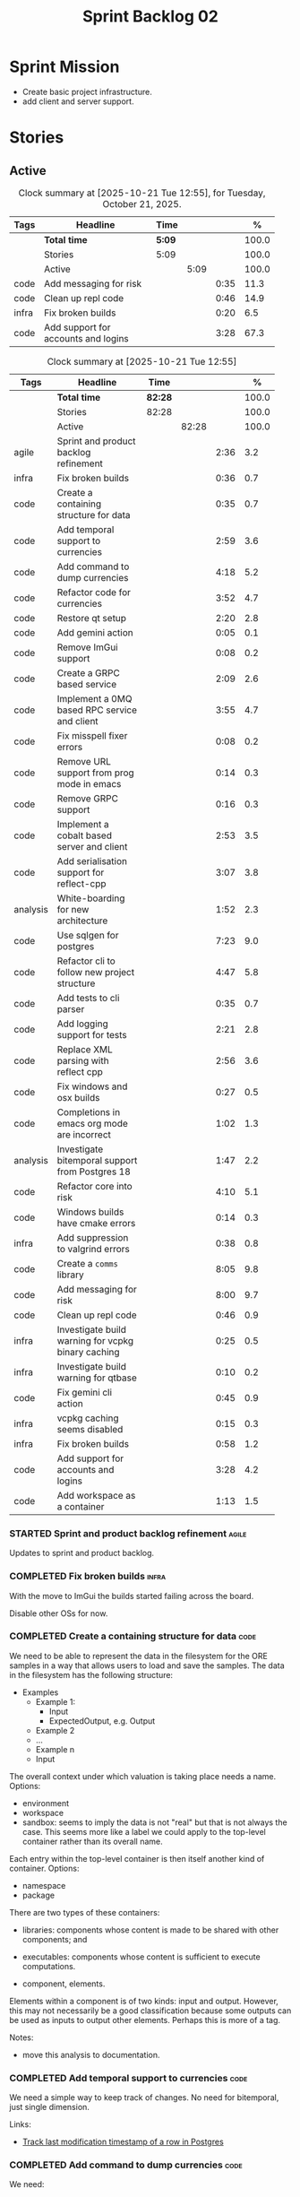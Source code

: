 :PROPERTIES:
:ID: 0DFDAF4D-E299-98E4-25C3-5BB6500E5BA8
:END:
#+title: Sprint Backlog 02
#+options: <:nil c:nil ^:nil d:nil date:nil author:nil toc:nil html-postamble:nil
#+todo: STARTED | COMPLETED CANCELLED POSTPONED BLOCKED
#+tags: { code(c) infra(i) analysis(n) agile(a) }
#+startup: inlineimages

* Sprint Mission

- Create basic project infrastructure.
- add client and server support.

* Stories

** Active

#+begin: clocktable :maxlevel 3 :scope subtree :tags t :indent nil :emphasize nil :scope file :narrow 75 :formula % :block today
#+TBLNAME: today_summary
#+CAPTION: Clock summary at [2025-10-21 Tue 12:55], for Tuesday, October 21, 2025.
|       | <75>                                |        |      |      |       |
| Tags  | Headline                            | Time   |      |      |     % |
|-------+-------------------------------------+--------+------+------+-------|
|       | *Total time*                        | *5:09* |      |      | 100.0 |
|-------+-------------------------------------+--------+------+------+-------|
|       | Stories                             | 5:09   |      |      | 100.0 |
|       | Active                              |        | 5:09 |      | 100.0 |
| code  | Add messaging for risk              |        |      | 0:35 |  11.3 |
| code  | Clean up repl code                  |        |      | 0:46 |  14.9 |
| infra | Fix broken builds                   |        |      | 0:20 |   6.5 |
| code  | Add support for accounts and logins |        |      | 3:28 |  67.3 |
#+end:

#+begin: clocktable :maxlevel 3 :scope subtree :tags t :indent nil :emphasize nil :scope file :narrow 75 :formula %
#+TBLNAME: sprint_summary
#+CAPTION: Clock summary at [2025-10-21 Tue 12:55]
|          | <75>                                               |         |       |      |       |
| Tags     | Headline                                           | Time    |       |      |     % |
|----------+----------------------------------------------------+---------+-------+------+-------|
|          | *Total time*                                       | *82:28* |       |      | 100.0 |
|----------+----------------------------------------------------+---------+-------+------+-------|
|          | Stories                                            | 82:28   |       |      | 100.0 |
|          | Active                                             |         | 82:28 |      | 100.0 |
| agile    | Sprint and product backlog refinement              |         |       | 2:36 |   3.2 |
| infra    | Fix broken builds                                  |         |       | 0:36 |   0.7 |
| code     | Create a containing structure for data             |         |       | 0:35 |   0.7 |
| code     | Add temporal support to currencies                 |         |       | 2:59 |   3.6 |
| code     | Add command to dump currencies                     |         |       | 4:18 |   5.2 |
| code     | Refactor code for currencies                       |         |       | 3:52 |   4.7 |
| code     | Restore qt setup                                   |         |       | 2:20 |   2.8 |
| code     | Add gemini action                                  |         |       | 0:05 |   0.1 |
| code     | Remove ImGui support                               |         |       | 0:08 |   0.2 |
| code     | Create a GRPC based service                        |         |       | 2:09 |   2.6 |
| code     | Implement a 0MQ based RPC service and client       |         |       | 3:55 |   4.7 |
| code     | Fix misspell fixer errors                          |         |       | 0:08 |   0.2 |
| code     | Remove URL support from prog mode in emacs         |         |       | 0:14 |   0.3 |
| code     | Remove GRPC support                                |         |       | 0:16 |   0.3 |
| code     | Implement a cobalt based server and client         |         |       | 2:53 |   3.5 |
| code     | Add serialisation support for reflect-cpp          |         |       | 3:07 |   3.8 |
| analysis | White-boarding for new architecture                |         |       | 1:52 |   2.3 |
| code     | Use sqlgen for postgres                            |         |       | 7:23 |   9.0 |
| code     | Refactor cli to follow new project structure       |         |       | 4:47 |   5.8 |
| code     | Add tests to cli parser                            |         |       | 0:35 |   0.7 |
| code     | Add logging support for tests                      |         |       | 2:21 |   2.8 |
| code     | Replace XML parsing with reflect cpp               |         |       | 2:56 |   3.6 |
| code     | Fix windows and osx builds                         |         |       | 0:27 |   0.5 |
| code     | Completions in emacs org mode are incorrect        |         |       | 1:02 |   1.3 |
| analysis | Investigate bitemporal support from Postgres 18    |         |       | 1:47 |   2.2 |
| code     | Refactor core into risk                            |         |       | 4:10 |   5.1 |
| code     | Windows builds have cmake errors                   |         |       | 0:14 |   0.3 |
| infra    | Add suppression to valgrind errors                 |         |       | 0:38 |   0.8 |
| code     | Create a =comms= library                           |         |       | 8:05 |   9.8 |
| code     | Add messaging for risk                             |         |       | 8:00 |   9.7 |
| code     | Clean up repl code                                 |         |       | 0:46 |   0.9 |
| infra    | Investigate build warning for vcpkg binary caching |         |       | 0:25 |   0.5 |
| infra    | Investigate build warning for qtbase               |         |       | 0:10 |   0.2 |
| code     | Fix gemini cli action                              |         |       | 0:45 |   0.9 |
| infra    | vcpkg caching seems disabled                       |         |       | 0:15 |   0.3 |
| infra    | Fix broken builds                                  |         |       | 0:58 |   1.2 |
| code     | Add support for accounts and logins                |         |       | 3:28 |   4.2 |
| code     | Add workspace as a container                       |         |       | 1:13 |   1.5 |
#+end:

*** STARTED Sprint and product backlog refinement                     :agile:
    :LOGBOOK:
    CLOCK: [2025-10-14 Tue 15:31]--[2025-10-14 Tue 15:44] =>  0:13
    CLOCK: [2025-09-29 Mon 01:07]--[2025-09-29 Mon 01:12] =>  0:05
    CLOCK: [2025-09-29 Mon 00:50]--[2025-09-29 Mon 00:53] =>  0:03
    CLOCK: [2025-09-21 Sun 10:06]--[2025-09-21 Sun 10:34] =>  0:28
    CLOCK: [2025-09-21 Sun 10:01]--[2025-09-21 Sun 10:05] =>  0:04
    CLOCK: [2025-09-20 Sat 08:23]--[2025-09-20 Sat 08:44] =>  0:21
    CLOCK: [2024-07-28 Sun 22:40]--[2024-07-28 Sun 23:09] =>  0:29
    CLOCK: [2025-02-02 Sun 12:00]--[2025-02-02 Sun 12:53] =>  0:53
    :END:

Updates to sprint and product backlog.

#+begin_src emacs-lisp :exports none
;; agenda
(org-agenda-file-to-front)
#+end_src

#+name: stories-chart
#+begin_src R :var sprint_summary=sprint_summary :results file graphics :exports results :file sprint_backlog_02_stories.png :width 1200 :height 650
library(conflicted)
library(grid)
library(tidyverse)
library(tibble)

# Remove unnecessary rows.
clean_sprint_summary <- tail(sprint_summary, -4)
names <- unlist(clean_sprint_summary[2])
values <- as.numeric(unlist(clean_sprint_summary[6]))

# Create a data frame.
df <- data.frame(
  cost = values,
  stories = factor(names, levels = names[order(values, decreasing = FALSE)]),
  y = seq(length(names)) * 0.9
)

# Setup the colors
blue <- "#076fa2"

p <- ggplot(df) +
  aes(x = cost, y = stories) +
  geom_col(fill = blue, width = 0.6) +
  ggtitle("Sprint 1: Resourcing per Story") +
  xlab("Resourcing (%)") + ylab("Stories") +
  theme(text = element_text(size = 15))

print(p)
#+end_src

#+RESULTS: stories-chart
[[file:sprint_backlog_02_stories.png]]

#+name: tags-chart
#+begin_src R :var sprint_summary=sprint_summary :results file graphics :exports results :file sprint_backlog_02_tags.png :width 600 :height 400
library(conflicted)
library(grid)
library(tidyverse)
library(tibble)

# Remove unnecessary rows.
clean_sprint_summary <- tail(sprint_summary, -4)
names <- unlist(clean_sprint_summary[1])
values <- as.numeric(unlist(clean_sprint_summary[6]))

# Create a data frame.
df <- data.frame(
  cost = values,
  tags = names,
  y = seq(length(names)) * 0.9
)
# factor(names, levels = names[order(values, decreasing = FALSE)])

df2 <- setNames(aggregate(df$cost, by = list(df$tags), FUN = sum),  c("cost", "tags"))
# Setup the colors
blue <- "#076fa2"

p <- ggplot(df2) +
  aes(x = cost, y = tags) +
  geom_col(fill = blue, width = 0.6) +
  ggtitle("Sprint 1: Resourcing per Tag") +
  xlab("Resourcing (%)") + ylab("Story types") +
  theme(text = element_text(size = 15))

print(p)
#+end_src

#+RESULTS: tags-chart
[[file:sprint_backlog_02_tags.png]]

*** COMPLETED Fix broken builds                                       :infra:
    :LOGBOOK:
    CLOCK: [2025-02-02 Sun 12:54]--[2025-02-02 Sun 13:30] =>  0:36
   :END:

With the move to ImGui the builds started failing across the board.

Disable other OSs for now.

*** COMPLETED Create a containing structure for data                   :code:
    :LOGBOOK:
    CLOCK: [2025-02-03 Mon 22:07]--[2025-02-03 Mon 22:42] =>  0:35
    :END:

We need to be able to represent the data in the filesystem for the ORE samples
in a way that allows users to load and save the samples. The data in the
filesystem has the following structure:

- Examples
  - Example 1:
    - Input
    - ExpectedOutput, e.g. Output
  - Example 2
  - ...
  - Example n
  - Input

The overall context under which valuation is taking place needs a name. Options:

- environment
- workspace
- sandbox: seems to imply the data is not "real" but that is not always the
  case. This seems more like a label we could apply to the top-level container
  rather than its overall name.

Each entry within the top-level container is then itself another kind of
container. Options:

- namespace
- package

There are two types of these containers:

- libraries: components whose content is made to be shared with other
  components; and
- executables: components whose content is sufficient to execute computations.

- component, elements.

Elements within a component is of two kinds: input and output. However, this may
not necessarily be a good classification because some outputs can be used as
inputs to output other elements. Perhaps this is more of a tag.

Notes:

- move this analysis to documentation.

*** COMPLETED Add temporal support to currencies                       :code:
    :LOGBOOK:
    CLOCK: [2025-02-09 Sun 22:35]--[2025-02-09 Sun 23:18] =>  0:43
    CLOCK: [2025-02-08 Sat 20:51]--[2025-02-08 Sat 23:07] =>  2:16
    :END:

We need a simple way to keep track of changes. No need for bitemporal, just
single dimension.

Links:

- [[https://stackoverflow.com/questions/52426656/track-last-modification-timestamp-of-a-row-in-postgres][Track last modification timestamp of a row in Postgres]]

*** COMPLETED Add command to dump currencies                           :code:
    :LOGBOOK:
    CLOCK: [2025-02-12 Wed 23:46]--[2025-02-13 Thu 00:34] =>  0:48
    CLOCK: [2025-02-11 Tue 23:01]--[2025-02-11 Tue 23:42] =>  0:41
    CLOCK: [2025-02-11 Tue 22:13]--[2025-02-11 Tue 23:00] =>  0:47
    CLOCK: [2025-02-10 Mon 23:16]--[2025-02-10 Mon 23:58] =>  0:42
    CLOCK: [2025-02-10 Mon 22:35]--[2025-02-10 Mon 23:15] =>  0:40
    CLOCK: [2025-02-09 Sun 23:19]--[2025-02-09 Sun 23:59] =>  0:40
    :END:

We need:

- latest
- as of
- all for a given iso code.

Notes:

- add timestamp fields to domain objects.

*** CANCELLED Refactor code for currencies                             :code:
    :LOGBOOK:
    CLOCK: [2025-02-11 Tue 21:41]--[2025-02-11 Tue 22:06] =>  0:25
    CLOCK: [2025-02-11 Tue 20:55]--[2025-02-11 Tue 21:15] =>  0:20
    CLOCK: [2025-02-08 Sat 18:58]--[2025-02-08 Sat 19:37] =>  0:39
    CLOCK: [2025-02-08 Sat 16:30]--[2025-02-08 Sat 18:58] =>  2:28
    :END:

Links:

- [[https://technotes.blog/2023/01/24/getting-started-with-imgui-a-beginners-tutorial/][Getting Started with ImGui: A Beginner’s Tutorial]]
- [[https://stackoverflow.com/questions/38457309/how-to-use-libpqxx-to-receive-notifications-from-the-postgresql-database][How to use libpqxx to receive notifications from the PostgreSQL database?]]
- [[https://github.com/ocornut/imgui/issues/4478][Text color of disabled menu item is incorrect]]

*** COMPLETED Restore qt setup                                         :code:
    :LOGBOOK:
    CLOCK: [2025-08-07 Thu 18:02]--[2025-08-07 Thu 20:22] =>  2:20
    :END:

We will forge ahead with a QT UI, given the issues we had with imGui cross
platform. We can worry about it later.

*** COMPLETED Add gemini action                                        :code:
    :LOGBOOK:
    CLOCK: [2025-08-07 Thu 20:26]--[2025-08-07 Thu 20:31] =>  0:05
    :END:

#+begin_quote
To get started, download Gemini CLI 0.1.18 or later and run `/setup-github`.
#+end_quote

Links:

- [[https://github.com/google-github-actions/run-gemini-cli][GH run-gemini-cli]]
- [[https://blog.google/technology/developers/introducing-gemini-cli-github-actions][Meet your new AI coding teammate: Gemini CLI GitHub Actions]]

*** COMPLETED Remove ImGui support                                     :code:
    :LOGBOOK:
    CLOCK: [2025-08-10 Sun 13:41]--[2025-08-10 Sun 13:49] =>  0:08
    :END:

We never got it to compile under windows and osx.

*** CANCELLED Create a GRPC based service                              :code:
    :LOGBOOK:
    CLOCK: [2025-08-15 Fri 20:51]--[2025-08-15 Fri 21:04] =>  0:13
    CLOCK: [2025-08-10 Sun 14:10]--[2025-08-10 Sun 15:30] =>  1:20
    CLOCK: [2025-08-10 Sun 13:50]--[2025-08-10 Sun 14:09] =>  0:19
    CLOCK: [2025-08-10 Sun 13:20]--[2025-08-10 Sun 13:37] =>  0:17
    :END:

- *Reason:* GRPC is quite convoluted and generates weird code. Try first to
  build a simple RPC using ZeroMQ and see how hard it is.

Needs to be able to login, and retrieve currencies.

*** CANCELLED Implement a 0MQ based RPC service and client             :code:
    :LOGBOOK:
    CLOCK: [2025-09-18 Thu 13:57]--[2025-09-18 Thu 17:26] =>  3:29
    CLOCK: [2025-09-18 Thu 12:59]--[2025-09-18 Thu 13:25] =>  0:26
    :END:

*Rationale*: Actually we should experiment with raw asio first before adding
more complexity.

*** COMPLETED Fix misspell fixer errors                                :code:
    :LOGBOOK:
    CLOCK: [2025-09-20 Sat 14:50]--[2025-09-20 Sat 14:58] =>  0:08
    :END:

Error:

#+begin_src
misspell-fixer: -r Enable real run. Overwrite original files!
misspell-fixer: -s Enable showing of diffs.
misspell-fixer: -v Enable verbose mode.
misspell-fixer: -n Disable backups.
misspell-fixer: Target directories: .
misspell-fixer: Your grep version is +zstd which is at least the optimal: 2.28.
misspell-fixer: Iteration 0: prefiltering.
misspell-fixer: Results of prefiltering: (filename:line:pattern)
./doc/agile/v0/sprint_backlog_02.org:382:constraints
misspell-fixer: Iteration 0: processing.
misspell-fixer: actual file: ./doc/agile/v0/sprint_backlog_02.org
misspell-fixer: temp file: ./doc/agile/v0/sprint_backlog_02.org.64
misspell-fixer: misspellings are fixed!
misspell-fixer: Iteration 0: done.
misspell-fixer: Iteration 1: prefiltering.
misspell-fixer: Results of prefiltering: (filename:line:pattern)
misspell-fixer: Iteration 1: nothing to replace.
misspell-fixer: Iteration 1: done.
=================================

Error: Unable to process file command 'output' successfully.
Error: Invalid format '+++ ./doc/agile/v0/sprint_backlog_02.org.64	2025-09-20 10:57:51.112708427 +0000'
#+end_src

The problem may be related to the error in the URL.


***

*** COMPLETED Remove URL support from prog mode in emacs               :code:
    :LOGBOOK:
    CLOCK: [2025-09-20 Sat 15:26]--[2025-09-20 Sat 15:40] =>  0:14
    :END:

*** COMPLETED Remove GRPC support                                      :code:
    :LOGBOOK:
    CLOCK: [2025-09-20 Sat 11:51]--[2025-09-20 Sat 12:07] =>  0:16
    :END:

- remove code using GRPC, leave only server and client skeletons.

*** COMPLETED Implement a cobalt based server and client               :code:
    :LOGBOOK:
    CLOCK: [2025-09-21 Sun 00:41]--[2025-09-21 Sun 01:16] =>  0:35
    CLOCK: [2025-09-20 Sat 21:02]--[2025-09-20 Sat 21:38] =>  0:36
    CLOCK: [2025-09-20 Sat 17:44]--[2025-09-20 Sat 18:20] =>  0:36
    CLOCK: [2025-09-20 Sat 17:16]--[2025-09-20 Sat 17:43] =>  0:27
    CLOCK: [2025-09-20 Sat 16:36]--[2025-09-20 Sat 17:15] =>  0:39
    :END:

Using the examples, create a really simple server and client. Must use SSL.

Links:

- [[https://www.boost.org/doc/libs/latest/libs/cobalt/doc/html/index.html][cobalt docs]]
- [[https://github.com/boostorg/cobalt][GH cobalt]]

*** COMPLETED Add serialisation support for reflect-cpp                :code:
    :LOGBOOK:
    CLOCK: [2025-09-24 Wed 10:02]--[2025-09-24 Wed 12:37] =>  2:35
    CLOCK: [2025-09-23 Tue 11:10]--[2025-09-23 Tue 11:33] =>  0:23
    CLOCK: [2025-09-23 Tue 11:01]--[2025-09-23 Tue 11:10] =>  0:09
    :END:

Links:

- [[https://github.com/getml/reflect-cpp/][GH reflect-cpp]]

*** COMPLETED White-boarding for new architecture                  :analysis:
    :LOGBOOK:
    CLOCK: [2025-09-25 Thu 12:55]--[2025-09-25 Thu 13:03] =>  0:08
    CLOCK: [2025-09-25 Thu 11:01]--[2025-09-25 Thu 12:45] =>  1:44
    :END:

Spend some time with AI to figure out an initial architecture for the system.
Does not have to be perfect but must follow the data oriented principles we are
trying to exercise.

Notes:

- each subsystem should have all related functionality:
  - risk: domain types for ORE, ORE adapters, DB support, messages, managers
    with rings, table dispatchers.
  - comms: basic asio and cobalt infrastructure. Frame, message sizes and its
    handling, socket handling, generic subsystem dispatcher. Frame needs to have
    a subsystem ID and a message ID. Basic asio server and client.
- client library contains a wrapper around client functionality, by subsystem.
  Each should have their own "client".
- server project contains the runnable service, at the start supporting all
  subsystems. In the future we can split these into multiple servers.
- console (cli) calls client library to exercise it.
- Consider naming server and client after the protocol (nexus).
- HTTP is implemented as a separate server.

*** COMPLETED Use sqlgen for postgres                                  :code:
    :LOGBOOK:
    CLOCK: [2025-09-26 Fri 15:54]--[2025-09-26 Fri 17:02] =>  1:08
    CLOCK: [2025-09-26 Fri 12:17]--[2025-09-26 Fri 13:19] =>  1:02
    CLOCK: [2025-09-26 Fri 11:18]--[2025-09-26 Fri 12:17] =>  0:59
    CLOCK: [2025-09-26 Fri 09:38]--[2025-09-26 Fri 11:02] =>  1:24
    CLOCK: [2025-09-25 Thu 23:01]--[2025-09-25 Thu 23:56] =>  0:55
    CLOCK: [2025-09-25 Thu 16:01]--[2025-09-25 Thu 17:03] =>  1:02
    CLOCK: [2025-09-24 Wed 13:00]--[2025-09-24 Wed 13:53] =>  0:53
    :END:

Notes:

- it would be nice to be able to support SQLite as well. However, there is no
  common connection class, so we need to use templates.

Links:

- [[https://github.com/getml/sqlgen/][GH sqlgen]]
- [[https://github.com/getml/sqlgen/issues/52][#52: Support for temporal data]]

*** CANCELLED Add console method to drop schema for a table or all tables :code:

*Rationale*: We need to create the schema manually anyways.

We may need to update the SQL from sqlgen. This will make life easier.

*** COMPLETED Refactor cli to follow new project structure             :code:
    :LOGBOOK:
    CLOCK: [2025-09-27 Sat 09:39]--[2025-09-27 Sat 10:32] =>  0:53
    CLOCK: [2025-09-27 Sat 09:00]--[2025-09-27 Sat 09:29] =>  0:29
    CLOCK: [2025-09-26 Fri 22:45]--[2025-09-27 Sat 00:11] =>  1:26
    CLOCK: [2025-09-26 Fri 21:48]--[2025-09-26 Fri 22:13] =>  0:25
    CLOCK: [2025-09-26 Fri 20:21]--[2025-09-26 Fri 21:42] =>  1:21
    CLOCK: [2025-09-26 Fri 19:12]--[2025-09-26 Fri 19:25] =>  0:13
    :END:

As defined in analysis story, refactor CLI with new approach.

*** COMPLETED Add tests to cli parser                                  :code:
    :LOGBOOK:
    CLOCK: [2025-09-27 Sat 20:50]--[2025-09-27 Sat 21:02] =>  0:12
    CLOCK: [2025-09-27 Sat 14:01]--[2025-09-27 Sat 14:24] =>  0:23
    :END:

*** COMPLETED Add logging support for tests                            :code:
    :LOGBOOK:
    CLOCK: [2025-09-28 Sun 09:51]--[2025-09-28 Sun 12:12] =>  2:21
    :END:

At present we are not able to see logs for tests.

*** COMPLETED Rename =core= to =risk=                                  :code:

We need to distinguish between the types in =comms= etc and the core types for
domain modeling. We need a good name for this.

*** COMPLETED Replace XML parsing with reflect cpp                     :code:
    :LOGBOOK:
    CLOCK: [2025-09-28 Sun 23:03]--[2025-09-29 Mon 00:49] =>  1:46
    CLOCK: [2025-09-28 Sun 21:16]--[2025-09-28 Sun 22:26] =>  1:10
    :END:

We need to see if we can parse ORE XML using reflect cpp instead of hand crafted
code.

Links:

- [[https://rfl.getml.com/variants_and_tagged_unions/][std::variant, rfl::Variant and rfl::TaggedUnion]]

*** COMPLETED Fix windows and osx builds                               :code:
    :LOGBOOK:
    CLOCK: [2025-09-20 Sat 14:58]--[2025-09-20 Sat 15:25] =>  0:27
    :END:

Issue was related to YAML spaces. GitHub copilot:

#+begin_quote
Analysis:

- The push trigger covers pushes to main and any tags.
- The problem is that pull_request is indented under push, making it a property
  of push (which is not valid YAML for GitHub Actions).
- In GitHub Actions, push and pull_request must be sibling keys under on:.
- Result: Your pull request builds are not being triggered on Windows, because
  the pull_request trigger is incorrectly nested.
#+end_quote

*** COMPLETED Completions in emacs org mode are incorrect              :code:
    :LOGBOOK:
    CLOCK: [2025-09-21 Sun 11:28]--[2025-09-21 Sun 11:44] =>  0:16
    CLOCK: [2025-09-21 Sun 11:16]--[2025-09-21 Sun 11:27] =>  0:11
    CLOCK: [2025-09-21 Sun 10:40]--[2025-09-21 Sun 11:15] =>  0:35
    :END:

At present we are getting random lisp snippets when filling in agile backlogs.

Does not solve all the problems but helps:

#+begin_src emacs-lisp
(defun cunene/org-mode-hook ()
  "Hook to run in org mode."
  ;; Make sure Org's native completions are prioritized
  (setq-local completion-at-point-functions
              (append (list #'org-pcomplete-initial) ; Org's native completion
                      completion-at-point-functions)))

#+end_src

Notes:

- fixed assorted ilist issues.
- fixed completion on git commit.

*** COMPLETED Investigate bitemporal support from Postgres 18      :analysis:
    :LOGBOOK:
    CLOCK: [2025-08-08 Fri 08:27]--[2025-08-08 Fri 09:09] =>  0:42
    CLOCK: [2025-08-08 Fri 08:24]--[2025-08-08 Fri 08:26] =>  0:02
    CLOCK: [2025-08-07 Thu 23:51]--[2025-08-07 Thu 23:59] =>  0:08
    CLOCK: [2025-08-07 Thu 22:12]--[2025-08-07 Thu 23:07] =>  0:55
    :END:

Links:

- [[https://hdombrovskaya.wordpress.com/2024/05/05/3937/][(Bi)Temporal Tables, PostgreSQL and SQL Standard]]
- [[https://neon.com/postgresql/postgresql-18/temporal-constraints][PostgreSQL 18 Temporal Constraints]]
- [[https://www.depesz.com/2024/10/03/waiting-for-postgresql-18-add-temporal-foreign-key-constraints/][Waiting for PostgreSQL 18 – Add temporal FOREIGN KEY constraints]]
- [[https://neon.com/postgresql/postgresql-tutorial/postgresql-identity-column][PostgreSQL Identity Column]]
- [[https://wiki.postgresql.org/wiki/SQL2011Temporal][SQL2011Temporal]]
- [[https://neon.com/postgresql/postgresql-18-new-features][PostgreSQL 18 New Features]]
- [[https://lord.technology/2025/01/28/understanding-temporal-primary-keys.html][Understanding Bitemporal Primary Keys]]
- [[https://hypirion.com/musings/implementing-system-versioned-tables-in-postgres][Implementing System-Versioned Tables in Postgres]]
- [[https://clarkdave.net/2015/02/historical-records-with-postgresql-and-temporal-tables-and-sql-2011/][Historical records with PostgreSQL, temporal tables and SQL:2011]]
- [[https://github.com/arkhipov/temporal_tables][GH temporal_tables]]
- [[https://learn.microsoft.com/en-us/sql/relational-databases/tables/querying-data-in-a-system-versioned-temporal-table?view=sql-server-ver17][Query data in a system-versioned temporal table]]

*** COMPLETED Refactor core into risk                                  :code:
    :LOGBOOK:
    CLOCK: [2025-09-29 Mon 00:54]--[2025-09-29 Mon 01:06] =>  0:12
    CLOCK: [2025-09-28 Sun 20:20]--[2025-09-28 Sun 20:50] =>  0:30
    CLOCK: [2025-09-27 Sat 23:56]--[2025-09-28 Sun 01:02] =>  1:06
    CLOCK: [2025-09-27 Sat 23:01]--[2025-09-27 Sat 23:56] =>  0:55
    CLOCK: [2025-09-27 Sat 21:03]--[2025-09-27 Sat 22:30] =>  1:27
    :END:

As per the new architecture, we should have all the services within each
subsystem.

Notes:

- merge tests into the project. Actually this screws up the include paths, for
  not a huge advantage. Cancelling it.
- clean up properties in domain entities.

*** COMPLETED Windows builds have cmake errors                         :code:
    :LOGBOOK:
    CLOCK: [2025-09-29 Mon 11:21]--[2025-09-29 Mon 11:35] =>  0:14
    :END:

#+begin_quote
Error:   Target "ores.risk.lib" links to:
Error(s) when configuring the project
CMake Error at D:/a/OreStudio/OreStudio/CTest.cmake:276 (message):
Error:   Failed to configure

    pugixml::static

  but the target was not found.  Possible reasons include:

    * There is a typo in the target name.
    * A find_package call is missing for an IMPORTED target.
    * An ALIAS target is missing.
#+end_quote

*** COMPLETED Add suppression to valgrind errors                      :infra:
    :LOGBOOK:
    CLOCK: [2025-09-30 Tue 09:40]--[2025-09-30 Tue 09:48] =>  0:08
    CLOCK: [2025-09-28 Sun 09:20]--[2025-09-28 Sun 09:50] =>  0:30
    :END:

We are getting spurious memory leaks:

#+begin_src
{
   Memcheck:Leak
   match-leak-kinds: reachable
   fun:malloc
   obj:/home/runner/work/_temp/-1583124222/cmake-4.1.1-linux-x86_64/bin/cmake
   obj:/home/runner/work/_temp/-1583124222/cmake-4.1.1-linux-x86_64/bin/cmake
   fun:__libc_start_main@@GLIBC_2.34
   obj:/home/runner/work/_temp/-1583124222/cmake-4.1.1-linux-x86_64/bin/cmake
   obj:*
   obj:*
#+end_src


*** COMPLETED Create a =comms= library                                 :code:
    :LOGBOOK:
    CLOCK: [2025-10-15 Wed 17:18]--[2025-10-15 Wed 17:57] =>  0:39
    CLOCK: [2025-10-15 Wed 15:32]--[2025-10-15 Wed 17:00] =>  1:28
    CLOCK: [2025-10-15 Wed 09:55]--[2025-10-15 Wed 11:41] =>  1:46
    CLOCK: [2025-10-14 Tue 18:59]--[2025-10-14 Tue 19:10] =>  0:11
    CLOCK: [2025-10-14 Tue 18:22]--[2025-10-14 Tue 18:48] =>  0:26
    CLOCK: [2025-10-14 Tue 15:45]--[2025-10-14 Tue 18:10] =>  2:25
    CLOCK: [2025-09-23 Tue 09:30]--[2025-09-23 Tue 10:15] =>  0:45
    CLOCK: [2025-09-22 Mon 17:27]--[2025-09-22 Mon 17:50] =>  0:23
    CLOCK: [2025-09-22 Mon 16:11]--[2025-09-22 Mon 16:12] =>  0:01
    CLOCK: [2025-09-21 Sun 11:45]--[2025-09-21 Sun 11:46] =>  0:01
    :END:

Move comms related code to it's own library.

Tasks:

- add options for port, key file etc.
- add support for environment variables.

#+begin_src c++
// Parse environment variables (prefix "MYAPP_")
po::store(po::parse_environment(desc, "MYAPP_"), vm);
#+end_src

- refactor server and client code into their own classes.

*** COMPLETED Add messaging for risk                                   :code:
    :LOGBOOK:
    CLOCK: [2025-10-20 Mon 23:36]--[2025-10-21 Tue 00:35] =>  0:59
    CLOCK: [2025-10-20 Mon 15:30]--[2025-10-20 Mon 18:11] =>  2:41
    CLOCK: [2025-10-20 Mon 10:20]--[2025-10-20 Mon 12:30] =>  2:10
    CLOCK: [2025-10-15 Wed 23:01]--[2025-10-16 Thu 01:11] =>  2:10
    :END:

We need to setup the infrastructure for messaging within the risk subsystem.

*** COMPLETED Clean up repl code                                       :code:
    :LOGBOOK:
    CLOCK: [2025-10-21 Tue 00:36]--[2025-10-21 Tue 01:22] =>  0:46
    :END:

Move all of the code in application related to repl into it's own class and tidy
it up.

*** STARTED Investigate build warning for vcpkg binary caching        :infra:
    :LOGBOOK:
    CLOCK: [2025-09-21 Sun 09:25]--[2025-09-21 Sun 09:50] =>  0:25
    :END:

At present we are getting:

#+begin_src
Additional packages (*) will be modified to complete this operation.
$VCPKG_BINARY_SOURCES: warning: The 'x-gha' binary caching backend has been removed. Consider using a NuGet-based binary caching provider instead, see extended documentation at https://learn.microsoft.com/vcpkg/users/binarycaching?WT.mc_id=vcpkg_inproduct_cli.
  on expression: clear;x-gha,readwrite
#+end_src

Raised:

- [[https://github.com/lukka/run-vcpkg/issues/253][#253: Addressing vcpkg warning related to binary caching]]

*** STARTED Investigate build warning for qtbase                      :infra:
    :LOGBOOK:
    CLOCK: [2025-09-21 Sun 09:51]--[2025-09-21 Sun 10:01] =>  0:10
    :END:

At present we are getting:

#+begin_src
Building qtbase[brotli,concurrent,core,dbus,dnslookup,doubleconversion,egl,fontconfig,freetype,gui,harfbuzz,icu,jpeg,network,opengl,openssl,pcre2,png,sql,sql-psql,sql-sqlite,testlib,thread,widgets,xcb,xcb-xlib,xkb,xkbcommon-x11,xlib,xrender,zstd]:x64-linux@6.8.3#5...
CMake Warning at ports/qtbase/portfile.cmake:49 (message):
  qtbase currently requires packages from the system package manager.  They
  can be installed on Ubuntu systems via sudo apt-get install '^libxcb.*-dev'
  libx11-xcb-dev libglu1-mesa-dev libxrender-dev libxi-dev libxkbcommon-dev
  libxkbcommon-x11-dev libegl1-mesa-dev.
#+end_src

According to grok:

#+begin_quote
The CMake warning from ports/qtbase/portfile.cmake indicates that the qtbase
package in vcpkg requires additional system dependencies (like libxcb and
others) to be installed on your system, specifically for Ubuntu. This warning
appears because vcpkg detects that these dependencies are not satisfied. To
remove the warning, you need to install the required system packages or suppress
the warning if you’re sure the dependencies are met or not needed.
#+end_quote

We seem to be installing all of the required libraries on our script. We may
need to:

#+begin_src bash
export VCPKG_DISABLE_SYSTEM_PACKAGE_CHECK=1
#+end_src

*** STARTED Fix gemini cli action                                      :code:
    :LOGBOOK:
    CLOCK: [2025-09-20 Sat 15:50]--[2025-09-20 Sat 16:35] =>  0:45
    :END:

The action to review PRs using gemini is failing.

*** STARTED vcpkg caching seems disabled                             :infra:
    :LOGBOOK:
    CLOCK: [2025-09-21 Sun 10:06]--[2025-09-21 Sun 10:21] =>  0:15
    :END:

It seems caching is not kicking in so builds are very slow.

*** STARTED Fix broken builds                                         :infra:
    :LOGBOOK:
    CLOCK: [2025-10-21 Tue 08:50]--[2025-10-21 Tue 09:10] =>  0:20
    CLOCK: [2025-10-15 Wed 21:01]--[2025-10-15 Wed 21:39] =>  0:38
    :END:

After latest comms changes, the builds got borked.

*** STARTED Add support for accounts and logins                        :code:
    :LOGBOOK:
    CLOCK: [2025-10-21 Tue 17:05]--[2025-10-21 Tue 18:30] =>  1:25
    CLOCK: [2025-10-21 Tue 14:12]--[2025-10-21 Tue 15:05] =>  0:53
    CLOCK: [2025-10-21 Tue 09:27]--[2025-10-21 Tue 12:55] =>  3:28
    :END:

Add the database tables, messages, commands etc to support logins.

Prompt:

#+begin_quote
In the project ores.accounts, add support for account management. It will
include login and logout, password management, account locking and all the
standard account management features. Implementation will be done in steps. Use
the appropriate c++ 23 types, using boost where necessary to model the suggested
fields. Add comments to all fields. Follow the exact same pattern as the risk
project for both folder structure as well as the code.

First we need a new class in a domain folder called account with the key fields:

- int Version
- string ModifiedBy
- GUID Id
- string Username
- string PasswordHash
- string PasswordSalt
- string TotpSecret
- string Email
- bool IsAdmin

Then we need a class called logins with the following fields:

- GUID AccountId
- string LastIp
- string LastAttemptIp
- int FailedLogins
- bool Locked
- DateTime LastLogin
- bool Online

Once I am happy with the code you generate, I will give you instructions for the
next steps.
#+end_quote

#+begin_quote
I want to add a new class to accounts responsible for password management. Think
of a good name. create a new folder for it, suitably named. It's job will be to
create a password hash given a password, a hash and a salt using HMACSHA512.
then add a verify password hash method which returns true if the password hashes
correctly. Tell me what your implmementation plan is before you start.
#+end_quote

problems:

- errors in create account request drop connection, should return an error.
- login insertion is not transactional, should rollback with account.
- ERROR:  prepared statement "sqlgen_insert_into_table" already exists
- test email_unique_idx

*** Tidy-up database code                                              :code:

- add helpers to utility to ensure success, execute query, etc.
- add helpers for max timestamp, timestamp.

*** Split console recipes by entity                                    :code:

At present we have one very long file, but this is not scalable. We could split
out:

- general args (help, info, etc)
- by entity

Notes:

- Rename console to CLI.
- reduce output, only first few entries are needed.
- add a toc.

*** Merge client into console                                          :code:

We don't really need a client, we can add this functionality to console.

Notes:

- rename console to cli.
- add a mode in console called =client=.
- add port, etc as configuration variables.
- add the location of cert as configuration variables.
- read variables from environment.

*** Add support for JWT                                                :code:

Links:

- [[https://iniakunhuda.medium.com/building-secure-jwt-authentication-in-go-with-postgresql-94b6724f9b75][Building Secure JWT Authentication in Go with PostgreSQL]]
- [[https://github.com/Thalhammer/jwt-cpp][GH jwt-cpp]]

*** Read up on ECS                                                 :analysis:

Links:

- [[https://en.wikipedia.org/wiki/Entity_component_system][wikipedia: Entity component system]]
- [[https://github.com/skypjack/entt][GH entt]]: "EnTT is a header-only, tiny and easy to use library for game
  programming and much more written in modern C++."

*** Consider adding otel support                                       :code:

Links:

- [[https://github.com/destrex271/postgresexporter][GH postgresexporter]]: "Unofficial Postgres Exporter for OTEL"
- [[https://opentelemetry-cpp.readthedocs.io/en/latest/otel_docs/classopentelemetry_1_1sdk_1_1trace_1_1SpanExporter.html][SpanExporter]]: create your own exporter.

*** Add chat support                                                   :code:

Links:

- [[https://github.com/communi/libcommuni][GH libcommuni]]: "A cross-platform IRC framework written with Qt."
- [[https://github.com/inspircd/inspircd/tree/insp4][GH insp4]]: "InspIRCd is a modular C++ Internet Relay Chat (IRC) server for
  UNIX-like and Windows systems."
- https://www.inspircd.org/

*** Add account support                                                :code:

Links:

- [[https://www.azerothcore.org/wiki/creating-accounts][azeroth: Creating Accounts]]
- [[https://www.azerothcore.org/wiki/account][azeroth: account]]
- [[https://www.mongodb.com/docs/manual/reference/built-in-roles/#std-label-built-in-roles][mongo: Built-In Roles]]

*** Add session support                                                :code:

Users must be able to login and logout.

*** Consider exposing end points via HTTP                              :code:

Having a binary protocol is helpful for performance but it may make life easier
to expose some functionality via HTTP.

Links:

- [[https://github.com/dfleury2/beauty][GH: beauty]]: "Beauty is a layer above Boost.Beast which provide facilities to
  create Http server or client. Beauty allows the creation of synchronous or
  asynchronous server and client, and adds some signals and timer management
  based on Boost.Asio"

*** Consider using getML to integrate ML                               :code:

Links:

- [[https://github.com/getml/getml-community][GH: getml]]: "getML is a tool for automating feature engineering on relational
  data and time series. It includes a specifically customized database Engine
  for this very purpose."
- [[https://getml.com/latest/user_guide/quick_start/][user guide quick start]]

*** Configure postgres with async IO                                   :code:

Links:

- [[https://neon.com/postgresql/postgresql-18/asynchronous-io][PostgreSQL 18 Asynchronous I/O]]

*** Consider using sqls for LSP                                        :code:

We are presently testing postgrestools. If that does not work well, we should
consider sqls.

Links:

- [[https://www.reddit.com/r/emacs/comments/ijbvwv/eglot_sqls_sql_client/][eglot + sqls = SQL client?]]

*** Add workspace as a container                                       :code:
    :LOGBOOK:
    CLOCK: [2025-02-13 Thu 22:18]--[2025-02-13 Thu 22:35] =>  0:17
    CLOCK: [2025-02-13 Thu 21:21]--[2025-02-13 Thu 22:17] =>  0:56
    :END:

Core needs to have a container for all of the data stored within a context.

*** Add portfolio support                                              :code:

Links:

- [[https://leonardqmarcq.com/posts/modeling-hierarchical-tree-data][Modeling Hierarchical Tree Data in PostgreSQL]]

*** Convert plantuml diagrams to org-babel                              :doc:

It may be easier to integrate diagrams with roam if they are org-mode documents.
Experiment with babel for this.

*** Setup code quality actions                                        :infra:

We added a test password to the repo on purpose to see if it was going to be
detected by the github actions:

#+begin_src c++
    std::string connection_string("postgresql://ores:ores@localhost:5433/oresdb");
#+end_src

It wasn't. We need to figure out which actions need to be setup for this. Add
any other actions we may be missing.

The build seems to be failing:

#+begin_src sh
-- SCCache NOT found.
 CMake Error at /usr/local/share/cmake-3.30/Modules/CMakeDetermineSystem.cmake:152 (message):
   Could not find toolchain file:
   /home/runner/work/OreStudio/OreStudio/vcpkg/scripts/buildsystems/vcpkg.cmake
 Call Stack (most recent call first):
 CMakeLists.txt:61 (project)


 CMake Error: CMake was unable to find a build program corresponding to "Unix Makefiles".  CMAKE_MAKE_PROGRAM is not set.  You probably need to select a different build tool.
 CMake Error: CMAKE_CXX_COMPILER not set, after EnableLanguage
 -- Configuring incomplete, errors occurred!
 ~/work/OreStudio/OreStudio ~/work/OreStudio/OreStudio
 ~/work/OreStudio/OreStudio
 cpp/autobuilder: No supported build command succeeded.
 cpp/autobuilder: autobuild summary.
 Error: We were unable to automatically build your code. Please replace the call to the autobuild action with your custom build steps. Encountered a fatal error while running "/opt/hostedtoolcache/CodeQL/2.18.0/x64/codeql/cpp/tools/autobuild.sh". Exit code was 1 and last log line was: cpp/autobuilder: autobuild summary. See the logs for more details.
#+end_src

This may be due to a missing sub-module for vcpkg.

*** Add a message queue                                                :code:

Links:

- [[https://www.oliverlambson.com/pgmq][Use what you already have: Building a message queue on Postgres]]

*** Add support for =windows-msvc-clang-cl=                           :infra:

We need to setup a build for MSVC clang.

*** Implement database connectivity                                    :code:

We have hard coded database configuration. Implement this properly both for
console and UI.

*** Starting UI from file manager does not work                       :infra:

At present we can't start the Qt UI because the file manager thinks its a video.
Maybe we need a desktop file.

Example desktop file:

#+begin_src conf
[Desktop Entry]
Comment=
Terminal=true
Name=fixvideo
Exec=/home/user/fixvideo.sh %f
Type=Application
Icon=/usr/share/icons/gnome/48x48/apps/gnome-settings-theme.png
Encoding=UTF-8
Hidden=false
NoDisplay=false
Categories=AudioVideo;Player;Recorder;
MimeType=video/dv;v
#+end_src

Source: [[https://emacs.stackexchange.com/questions/58037/is-there-a-standard-mode-for-ini-files][Is there a standard mode for .ini files?]]

Tasks:

- create a desktop file for the application.
- add an icon.

*** Consider adding the update copyrights action from quantlib        :infra:

We should remove copyrights from each file and instead have it only at the
top-level to make maintenance easier.

See [[https://github.com/OpenSourceRisk/QuantLib/blob/master/.github/workflows/copyrights.yml][=copyrights.yml=]] in QuantLib repo.

*** Consider adding clang-tidy build                                  :infra:

As per QuantLib build: [[https://github.com/OpenSourceRisk/QuantLib/blob/master/.github/workflows/tidy.yml][=tidy.yml=]].

*** Consider adding test times build                                  :infra:

As per QuantLib build: [[https://github.com/OpenSourceRisk/QuantLib/blob/master/.github/workflows/test-times.yml][=test-times.yml=]].

*** Consider adding sanitizer build                                   :infra:

As per QuantLib build: [[https://github.com/OpenSourceRisk/QuantLib/blob/master/.github/workflows/sanitizer.yml][=sanitizer.yml=]].

*** Use string views for static strings                               :infra:

We are creating =std::strings= where we don't need them, use string views
instead.

This is not trivial, when we tried a lot of things were borked.

*** Create HTTP end point for currencies                              :infra:

Add a basic HTTP server using boost beast. Then we just need a couple of verbs:

- GET: return all currencies in database.
- POST: add one or more currencies.

*** Fix site links to main page                                         :doc:

At present we renamed readme to index in the HTML export. Do a symlink or a copy
of this file to fix links.

*** Add discord support to app                                        :infra:

Links:

- [[https://github.com/RealTimeChris/DiscordCoreAPI][DiscordCoreAPI]]

*** Recipes do not show variables in org-babel                        :infra:

At present when we look at a recipe in the site, we cannot tell what the
environment variables are:

#+begin_src sh
./ores.console import ${log_args} --currency-configuration ${currency_config_dir}/currencies.xml
#+END_SRC

It would be nice if =log_args= etc showed up in the recipe.

Links:

- [[https://kitchingroup.cheme.cmu.edu/blog/2019/02/12/Using-results-from-one-code-block-in-another-org-mode/][Using results from one code block in another org-mode]]

*** Install Windows package on Windows machine                        :infra:

We need to install and run the windows package and make sure it works. Check
console and GUI start.

*** Install OSX package on OSX machine                                :infra:

We need to install and run the windows package and make sure it works. Check
console and GUI start.

*** Add packaging support for images                                  :infra:

At present we are not adding images to packages.

*** Create a staging directory                                        :infra:

At present the binaries are scattered around the build directory. We should take
the same approach as Dogen and create clean directories for this.

*** Create an icon for the application                                :infra:

We copied the Dogen icon to get us going. We should really grab our own logo.

*** Add JSON parsing support for currency                              :code:

We need to have the ability to read and write currencies from JSON.

*** Add postgres support for currency                                  :code:

We need to have the ability to read and write currencies from a postgres
database.

*** Work through all types required for Example 1                      :code:

We want to be able to visualise all the data types needed in order to be able to
run the most basic example of ORE. For each of these types, create a stories.

The files are as follows. First, there are the files in the =Input= directory:

- [[https://github.com/OpenSourceRisk/Engine/tree/master/Examples/Example_1/Input][Example 1 Inputs]]

Specifically:

- =currencies.xml=
- =netting.xml=
- =ore.xml=
- =ore_swaption.xml=
- =plot.gp=
- =portfolio.xml=
- =portfolio_swap.xml=
- =portfolio_swap_20151023.xml=
- =portfolio_swaption.xml=
- =portfolio_swaption_20151023.xml=
- =simulation.xml=

In addition, we need all of the common inputs under:

- [[https://github.com/OpenSourceRisk/Engine/tree/master/Examples/Input][Examples - Common Inputs]]

These are:

- =calendaradjustment.xml=
- =conventions.xml=
- =currencies.xml=
- =curveconfig.xml=
- =fixings_20160205.txt=
- =market_20160205.txt=
- =market_20160205_flat.txt=
- =pricingengine.xml=
- =todaysmarket.xml=

Finally, we need support for the outputs. We can grab these from the expected
outputs:

- [[https://github.com/OpenSourceRisk/Engine/tree/master/Examples/Example_1/ExpectedOutput][Example 1 Expected Outputs]]

These are:

- =colva_nettingset_CPTY_A.csv=
- =curves.csv=
- =exposure_nettingset_CPTY_A.csv=
- =exposure_trade_Swap_20y.csv=
- =flows.csv=
- =log_progress.json=
- =netcube.csv=
- =npv.csv=
- =swaption_npv.csv=
- =xva.csv=

| Previous: [[id:154212FF-BB02-8D84-1E33-9338B458380A][Version Zero]] |
